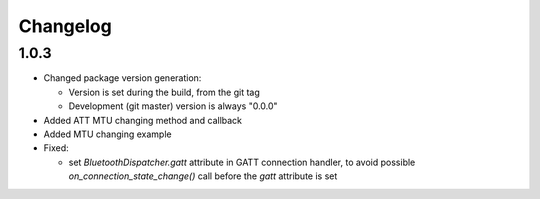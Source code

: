 Changelog
=========

1.0.3
-----

* Changed package version generation:

  - Version is set during the build, from the git tag
  - Development (git master) version is always "0.0.0"
* Added ATT MTU changing method and callback
* Added MTU changing example
* Fixed:

  - set `BluetoothDispatcher.gatt` attribute in GATT connection handler,
    to avoid possible `on_connection_state_change()` call before  the `gatt` attribute is set

